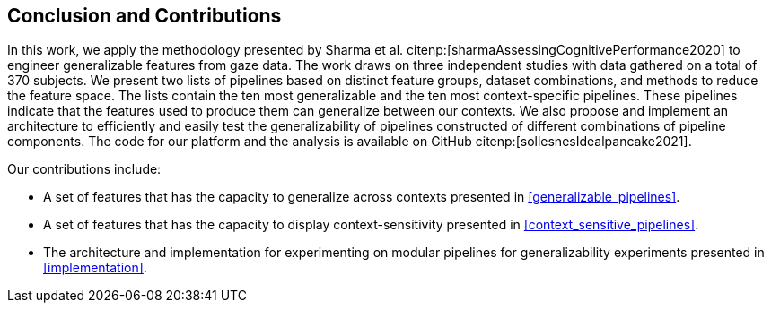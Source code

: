 [[conclusion]]
== Conclusion and Contributions

In this work, we apply the methodology presented by Sharma et al. citenp:[sharmaAssessingCognitivePerformance2020] to engineer generalizable features from gaze data.
The work draws on three independent studies with data gathered on a total of 370 subjects.
We present two lists of pipelines based on distinct feature groups, dataset combinations, and methods to reduce the feature space.
The lists contain the ten most generalizable and the ten most context-specific pipelines.
These pipelines indicate that the features used to produce them can generalize between our contexts.
We also propose and implement an architecture to efficiently and easily test the generalizability of pipelines constructed of different combinations of pipeline components.
The code for our platform and the analysis is available on GitHub citenp:[sollesnesIdealpancake2021].

Our contributions include:

- A set of features that has the capacity to generalize across contexts presented in xref:generalizable_pipelines[].
- A set of features that has the capacity to display context-sensitivity presented in xref:context_sensitive_pipelines[].
- The architecture and implementation for experimenting on modular pipelines for generalizability experiments presented in xref:implementation[].
